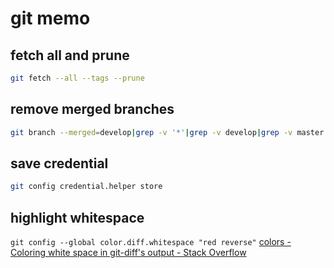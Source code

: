 * git memo
** fetch all and prune
   #+BEGIN_SRC sh
     git fetch --all --tags --prune
   #+END_SRC
** remove merged branches
   #+BEGIN_SRC sh
     git branch --merged=develop|grep -v '*'|grep -v develop|grep -v master|xargs git branch -d
   #+END_SRC
** save credential
   #+BEGIN_SRC sh
     git config credential.helper store
   #+END_SRC
** highlight whitespace
   =git config --global color.diff.whitespace "red reverse"=
   [[https://stackoverflow.com/a/5259137/514411][colors - Coloring white space in git-diff's output - Stack Overflow]]
